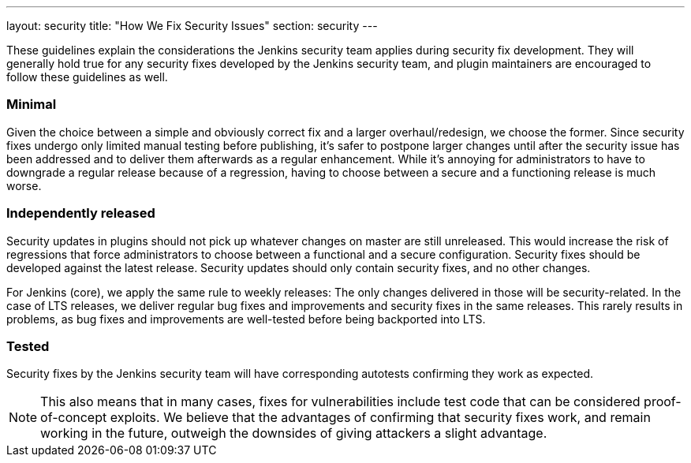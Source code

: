 ---
layout: security
title: "How We Fix Security Issues"
section: security
---

These guidelines explain the considerations the Jenkins security team applies during security fix development.
They will generally hold true for any security fixes developed by the Jenkins security team, and plugin maintainers are encouraged to follow these guidelines as well.

### Minimal

Given the choice between a simple and obviously correct fix and a larger overhaul/redesign, we choose the former.
Since security fixes undergo only limited manual testing before publishing, it's safer to postpone larger changes until after the security issue has been addressed and to deliver them afterwards as a regular enhancement.
While it's annoying for administrators to have to downgrade a regular release because of a regression, having to choose between a secure and a functioning release is much worse.

### Independently released

Security updates in plugins should not pick up whatever changes on master are still unreleased.
This would increase the risk of regressions that force administrators to choose between a functional and a secure configuration.
Security fixes should be developed against the latest release.
Security updates should only contain security fixes, and no other changes.

For Jenkins (core), we apply the same rule to weekly releases: The only changes delivered in those will be security-related.
In the case of LTS releases, we deliver regular bug fixes and improvements and security fixes in the same releases.
This rarely results in problems, as bug fixes and improvements are well-tested before being backported into LTS.

### Tested

Security fixes by the Jenkins security team will have corresponding autotests confirming they work as expected.

NOTE: This also means that in many cases, fixes for vulnerabilities include test code that can be considered proof-of-concept exploits.
We believe that the advantages of confirming that security fixes work, and remain working in the future, outweigh the downsides of giving attackers a slight advantage.
